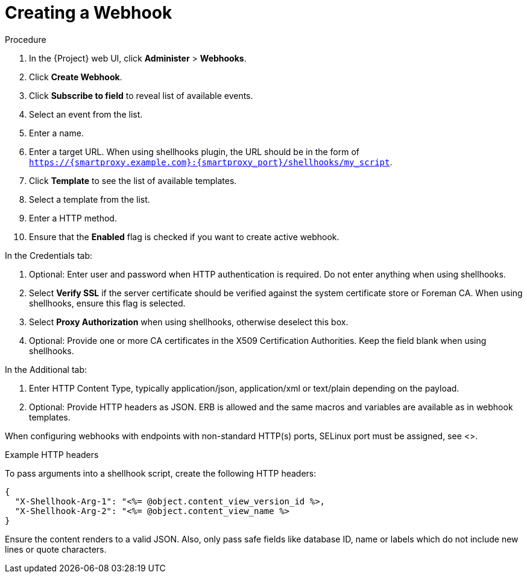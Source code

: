 [id="creating-a-webhook_{context}"]
= Creating a Webhook

.Procedure

. In the {Project} web UI, click *Administer* > *Webhooks*.
. Click *Create Webhook*.
. Click *Subscribe to field* to reveal list of available events.
. Select an event from the list.
. Enter a name.
. Enter a target URL. When using shellhooks plugin, the URL should be in the form of `https://{smartproxy.example.com}:{smartproxy_port}/shellhooks/my_script`.
. Click *Template* to see the list of available templates.
. Select a template from the list.
. Enter a HTTP method.
. Ensure that the *Enabled* flag is checked if you want to create active webhook.

In the Credentials tab:

. Optional: Enter user and password when HTTP authentication is required. Do not enter anything when using shellhooks.
. Select *Verify SSL* if the server certificate should be verified against the system certificate store or Foreman CA. When using shellhooks, ensure this flag is selected.
. Select *Proxy Authorization* when using shellhooks, otherwise deselect this box.
. Optional: Provide one or more CA certificates in the X509 Certification Authorities. Keep the field blank when using shellhooks.

In the Additional tab:

. Enter HTTP Content Type, typically application/json, application/xml or text/plain depending on the payload.
. Optional: Provide HTTP headers as JSON. ERB is allowed and the same macros and variables are available as in webhook templates.

When configuring webhooks with endpoints with non-standard HTTP(s) ports, SELinux port must be assigned, see <>. 

.Example HTTP headers

To pass arguments into a shellhook script, create the following HTTP headers:

[options="nowrap" subs="+quotes,attributes"]
----
{
  "X-Shellhook-Arg-1": "<%= @object.content_view_version_id %>,
  "X-Shellhook-Arg-2": "<%= @object.content_view_name %>
}
----

Ensure the content renders to a valid JSON. Also, only pass safe fields like database ID, name or labels which do not include new lines or quote characters.

